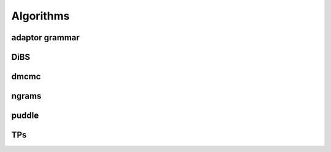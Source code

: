 Algorithms
==========

.. todo::

   Write here all you want about the different algorithms

adaptor grammar
---------------

DiBS
----

dmcmc
-----

ngrams
------

puddle
------

TPs
---
